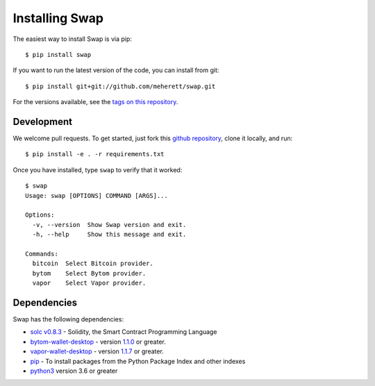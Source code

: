 ===============
Installing Swap
===============

The easiest way to install Swap is via pip:

::

    $ pip install swap


If you want to run the latest version of the code, you can install from git:

::

    $ pip install git+git://github.com/meherett/swap.git


For the versions available, see the `tags on this repository <https://github.com/meherett/swap/tags>`_.

Development
===========

We welcome pull requests. To get started, just fork this `github repository <https://github.com/meherett/swap>`_, clone it locally, and run:

::

    $ pip install -e . -r requirements.txt

Once you have installed, type ``swap`` to verify that it worked:

::

    $ swap
    Usage: swap [OPTIONS] COMMAND [ARGS]...

    Options:
      -v, --version  Show Swap version and exit.
      -h, --help     Show this message and exit.

    Commands:
      bitcoin  Select Bitcoin provider.
      bytom    Select Bytom provider.
      vapor    Select Vapor provider.

Dependencies
============

Swap has the following dependencies:

* `solc v0.8.3 <https://github.com/ethereum/solidity/releases/tag/v0.8.3>`_ - Solidity, the Smart Contract Programming Language
* `bytom-wallet-desktop <https://bytom.io/en/wallet/>`_ - version `1.1.0 <https://github.com/Bytom/bytom/releases/tag/v1.1.0>`_  or greater.
* `vapor-wallet-desktop <https://github.com/Bytom/vapor/releases/>`_ - version `1.1.7 <https://github.com/Bytom/vapor/releases/tag/v1.1.7>`_  or greater.
* `pip <https://pypi.org/project/pip/>`_ - To install packages from the Python Package Index and other indexes
* `python3 <https://www.python.org/downloads/release/python-368/>`_ version 3.6 or greater
